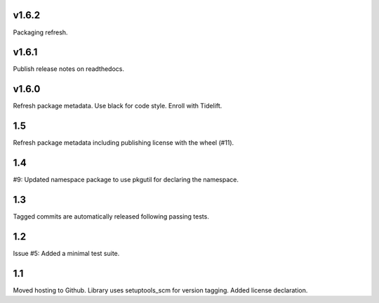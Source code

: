 v1.6.2
======

Packaging refresh.

v1.6.1
======

Publish release notes on readthedocs.

v1.6.0
======

Refresh package metadata.
Use black for code style.
Enroll with Tidelift.

1.5
===

Refresh package metadata including publishing license with the
wheel (#11).

1.4
===

#9: Updated namespace package to use pkgutil for declaring the
namespace.

1.3
===

Tagged commits are automatically released following passing
tests.

1.2
===

Issue #5: Added a minimal test suite.

1.1
===

Moved hosting to Github.
Library uses setuptools_scm for version tagging.
Added license declaration.
